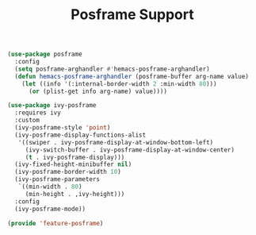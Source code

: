 # -*- after-save-hook: org-babel-tangle; -*-
#+TITLE: Posframe Support
#+PROPERTY: header-args :tangle (concat x/lisp-dir "feature-posframe.el")

#+begin_src emacs-lisp
(use-package posframe
  :config
  (setq posframe-arghandler #'hemacs-posframe-arghandler)
  (defun hemacs-posframe-arghandler (posframe-buffer arg-name value)
    (let ((info '(:internal-border-width 2 :min-width 80)))
      (or (plist-get info arg-name) value))))

(use-package ivy-posframe
  :requires ivy
  :custom
  (ivy-posframe-style 'point)
  (ivy-posframe-display-functions-alist
   '((swiper . ivy-posframe-display-at-window-bottom-left)
     (ivy-switch-buffer . ivy-posframe-display-at-window-center)
     (t . ivy-posframe-display)))
  (ivy-fixed-height-minibuffer nil)
  (ivy-posframe-border-width 10)
  (ivy-posframe-parameters
   `((min-width . 80)
     (min-height . ,ivy-height)))
  :config
  (ivy-posframe-mode))

(provide 'feature-posframe)
#+end_src


